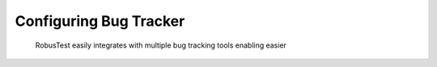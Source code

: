 Configuring Bug Tracker
=======================

 .. image:: _static/bugtrackersettings.png

 RobusTest easily integrates with multiple bug tracking tools enabling easier